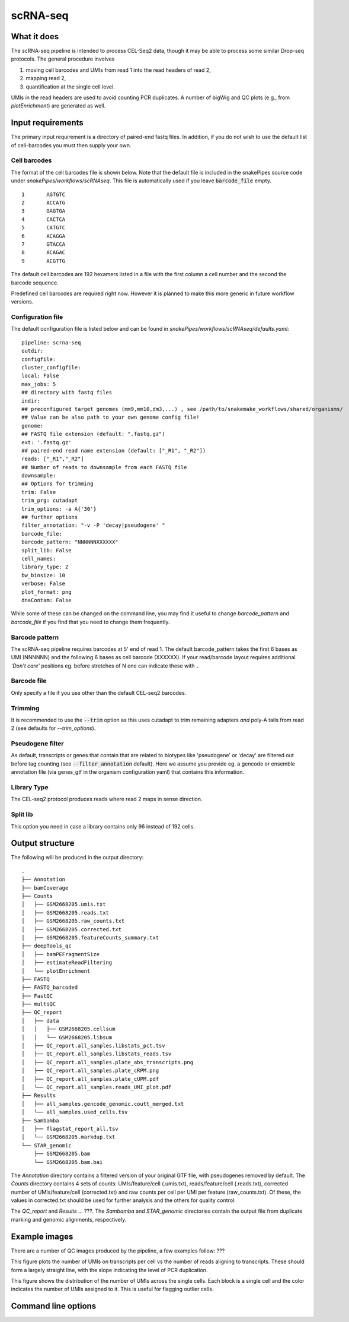 .. _scRNA-seq:

scRNA-seq
=========

What it does
------------

The scRNA-seq pipeline is intended to process CEL-Seq2 data, though it may be able to process some similar Drop-seq protocols. The general procedure involves 

1. moving cell barcodes and UMIs from read 1 into the read headers of read 2,
2. mapping read 2,
3. quantification at the single cell level. 

UMIs in the read headers are used to avoid counting PCR duplicates. A number of bigWig and QC plots (e.g., from `plotEnrichment`) are generated as well.

Input requirements
------------------

The primary input requirement is a directory of paired-end fastq files. In addition, if you do not wish to use the default list of cell-barcodes you must then supply your own.

Cell barcodes
~~~~~~~~~~~~~

The format of the cell barcodes file is shown below. Note that the default file is included in the snakePipes source code under `snakePipes/workflows/scRNAseq`. This file is automatically used if you leave :code:`barcode_file` empty.

::

    1       AGTGTC
    2       ACCATG
    3       GAGTGA
    4       CACTCA
    5       CATGTC
    6       ACAGGA
    7       GTACCA
    8       ACAGAC
    9       ACGTTG

The default cell barcodes are 192 hexamers listed in a file with the first column a cell number and the second the barcode sequence. 

Predefined cell barcodes are required right now. However it is planned to make this more generic in future workflow versions.

Configuration file
~~~~~~~~~~~~~~~~~~

The default configuration file is listed below and can be found in `snakePipes/workflows/scRNAseq/defaults.yaml`::

    pipeline: scrna-seq
    outdir:
    configfile:
    cluster_configfile:
    local: False
    max_jobs: 5
    ## directory with fastq files
    indir:
    ## preconfigured target genomes (mm9,mm10,dm3,...) , see /path/to/snakemake_workflows/shared/organisms/
    ## Value can be also path to your own genome config file!
    genome:
    ## FASTQ file extension (default: ".fastq.gz")
    ext: '.fastq.gz'
    ## paired-end read name extension (default: ["_R1", "_R2"])
    reads: ["_R1","_R2"]
    ## Number of reads to downsample from each FASTQ file
    downsample:
    ## Options for trimming
    trim: False
    trim_prg: cutadapt
    trim_options: -a A{'30'}
    ## further options
    filter_annotation: "-v -P 'decay|pseudogene' "
    barcode_file:
    barcode_pattern: "NNNNNNXXXXXX"
    split_lib: False
    cell_names:
    library_type: 2
    bw_binsize: 10
    verbose: False
    plot_format: png
    dnaContam: False

While some of these can be changed on the command line, you may find it useful to change `barcode_pattern` and `barcode_file` if you find that you need to change them frequently.

Barcode pattern
~~~~~~~~~~~~~~~

The scRNA-seq pipeline requires barcodes at 5' end of read 1. The default barcode_pattern takes the first 6 bases as UMI (NNNNNN) and the following 6 bases as cell barcode (XXXXXX).
If your read/barcode layout requires additional *'Don't care'* positions eg. before stretches of N one can indicate these with ``.``

Barcode file
~~~~~~~~~~~~~~~

Only specify a file if you use other than the default CEL-seq2 barcodes.


Trimming
~~~~~~~~

It is recommended to use the :code:`--trim` option as this uses cutadapt to trim remaining adapters *and* poly-A tails from read 2 (see defaults for `--trim_options`).       

Pseudogene filter
~~~~~~~~~~~~~~~~~

As default, transcripts or genes that contain that are related to biotypes like 'pseudogene' or 'decay' are filtered out before tag counting (see 
:code:`--filter_annotation` default).
Here we assume you provide eg. a gencode or ensemble annotation file (via genes_gtf in the organism configuration yaml) that contains this information.
  
Library Type
~~~~~~~~~~~~~~~

The CEL-seq2 protocol produces reads where read 2 maps in sense direction.

Split lib
~~~~~~~~~

This option you need in case a library contains only 96 instead of 192 cells.



Output structure
----------------

The following will be produced in the output directory::

    .
    ├── Annotation
    ├── bamCoverage
    ├── Counts
    │   ├── GSM2668205.umis.txt
    │   ├── GSM2668205.reads.txt
    │   ├── GSM2668205.raw_counts.txt
    │   ├── GSM2668205.corrected.txt
    │   ├── GSM2668205.featureCounts_summary.txt
    ├── deepTools_qc
    │   ├── bamPEFragmentSize
    │   ├── estimateReadFiltering
    │   └── plotEnrichment
    ├── FASTQ
    ├── FASTQ_barcoded
    ├── FastQC
    ├── multiQC
    ├── QC_report
    │   ├── data
    │   │   ├── GSM2668205.cellsum
    │   │   └── GSM2668205.libsum
    │   ├── QC_report.all_samples.libstats_pct.tsv
    │   ├── QC_report.all_samples.libstats_reads.tsv
    │   ├── QC_report.all_samples.plate_abs_transcripts.png
    │   ├── QC_report.all_samples.plate_cRPM.png
    │   ├── QC_report.all_samples.plate_cUPM.pdf
    │   └── QC_report.all_samples.reads_UMI_plot.pdf
    ├── Results
    │   ├── all_samples.gencode_genomic.coutt_merged.txt
    │   └── all_samples.used_cells.tsv
    ├── Sambamba
    │   ├── flagstat_report_all.tsv
    │   └── GSM2668205.markdup.txt
    └── STAR_genomic
        ├── GSM2668205.bam
        └── GSM2668205.bam.bai

The `Annotation` directory contains a filtered version of your original GTF file, with pseudogenes removed by default. The `Counts` directory contains 4 sets of counts: UMIs/feature/cell (.umis.txt), reads/feature/cell (.reads.txt), corrected number of UMIs/feature/cell (corrected.txt) and raw counts per cell per UMI per feature (raw_counts.txt). Of these, the values in corrected.txt should be used for further analysis and the others for quality control. 

The `QC_report` and `Results` ... ???. The `Sambamba` and `STAR_genomic` directories contain the output file from duplicate marking and genomic alignments, respectively.

Example images
--------------

There are a number of QC images produced by the pipeline, a few examples follow: ???

.. image:: ../images/scRNAseq_UMI_plot.png

This figure plots the number of UMIs on transcripts per cell vs the number of reads aligning to transcripts. These should form a largely straight line, with the slope indicating the level of PCR duplication.

.. image:: ../images/scRNAseq_plate_abs_transcript.png

This figure shows the distribution of the number of UMIs across the single cells. Each block is a single cell and the color indicates the number of UMIs assigned to it. This is useful for flagging outlier cells.

Command line options
--------------------

.. argparse::
    :func: parse_args
    :filename: ../snakePipes/workflows/scRNAseq/scRNAseq
    :prog: scRNAseq
    :nodefault:

